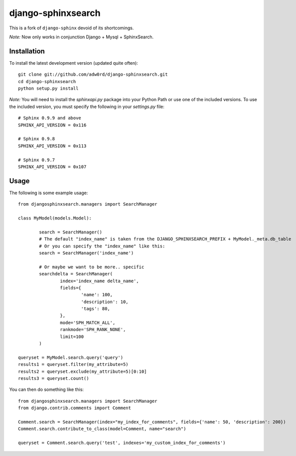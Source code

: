 django-sphinxsearch
=======================
This is a fork of ``django-sphinx`` devoid of its shortcomings.

*Note:* Now only works in conjunction Django + Mysql + SphinxSearch.

Installation
------------

To install the latest development version (updated quite often)::

	git clone git://github.com/adw0rd/django-sphinxsearch.git
	cd django-sphinxsearch
	python setup.py install

*Note:* You will need to install the `sphinxapi.py` package into your Python Path or use one of the included versions. To use the included version, you must specify the following in your `settings.py` file::

	# Sphinx 0.9.9 and above
	SPHINX_API_VERSION = 0x116

	# Sphinx 0.9.8
	SPHINX_API_VERSION = 0x113

	# Sphinx 0.9.7
	SPHINX_API_VERSION = 0x107

Usage
-----

The following is some example usage::

	from djangosphinxsearch.managers import SearchManager

	class MyModel(models.Model):

		search = SearchManager()
		# The default "index_name" is taken from the DJANGO_SPHINXSEARCH_PREFIX + MyModel._meta.db_table
		# Or you can specify the "index_name" like this:
		search = SearchManager('index_name')

		# Or maybe we want to be more.. specific
		searchdelta = SearchManager(
			index='index_name delta_name',
			fields={
				'name': 100,
				'description': 10,
				'tags': 80,
			},
			mode='SPH_MATCH_ALL',
			rankmode='SPH_RANK_NONE',
			limit=100
		)

	queryset = MyModel.search.query('query')
	results1 = queryset.filter(my_attribute=5)
	results2 = queryset.exclude(my_attribute=5)[0:10]
	results3 = queryset.count()



You can then do something like this::

	from djangosphinxsearch.managers import SearchManager
	from django.contrib.comments import Comment

	Comment.search = SearchManager(index="my_index_for_comments", fields={'name': 50, 'description': 200})
	Comment.search.contribute_to_class(model=Comment, name="search")

	queryset = Comment.search.query('test', indexes='my_custom_index_for_comments')

